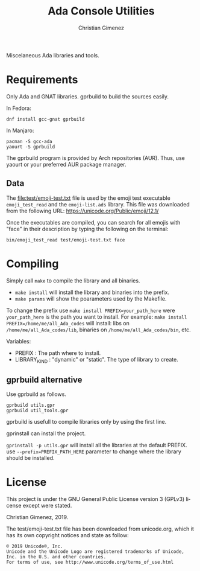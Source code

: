 Miscelaneous Ada libraries and tools.

* Requirements
Only Ada and GNAT libraries. gprbuild to build the sources easily.

In Fedora:

: dnf install gcc-gnat gprbuild

In Manjaro:

: pacman -S gcc-ada
: yaourt -S gprbuild

The gprbuild program is provided by Arch repositories (AUR). Thus, use yaourt or your preferred AUR package manager.

** Data
The file:test/emoji-test.txt file is used by the emoji test executable =emoji_test_read= and the =emoji-list.ads= library. This file was downloaded from the following URL: https://unicode.org/Public/emoji/12.1/

Once the executables are compiled, you can search for all emojis with "face" in their description by typing the following on the terminal:

: bin/emoji_test_read test/emoji-test.txt face

* Compiling
Simply call =make= to compile the library and all binaries.

- =make install= will install the library and binaries into the prefix.
- =make params= will show the poarameters used by the Makefile.

To change the prefix use ~make install PREFIX=your_path_here~ were =your_path_here= is the path you want to install. For example: ~make install PREFIX=/home/me/all_Ada_codes~ will install:
libs on =/home/me/all_Ada_codes/lib=, binaries on =/home/me/all_Ada_codes/bin=, etc.

Variables: 

- PREFIX : The path where to install.
- LIBRARY_KIND : "dynamic" or "static". The type of library to create.

** gprbuild alternative
Use gprbuild as follows.

#+BEGIN_SRC shell
gprbuild utils.gpr
gprbuild util_tools.gpr
#+END_SRC

gprbuild is usefull to compile libraries only by using the first line.

gprinstall can install the project. 

=gprinstall -p utils.gpr= will install all the libraries at the default PREFIX. use =--prefix=PREFIX_PATH_HERE= parameter to change where the library should be installed.

* License
This project is under the GNU General Public License version 3 (GPLv3) license except were stated.

Christian Gimenez, 2019.


The test/emoji-test.txt file has been downloaded from unicode.org, which it has its own copyright notices and state as follow:

: © 2019 Unicode®, Inc.
: Unicode and the Unicode Logo are registered trademarks of Unicode, Inc. in the U.S. and other countries.
: For terms of use, see http://www.unicode.org/terms_of_use.html

* Meta     :noexport:

# ----------------------------------------------------------------------
#+TITLE:  Ada Console Utilities
#+SUBTITLE:
#+AUTHOR: Christian Gimenez
#+EMAIL:
#+DESCRIPTION: 
#+KEYWORDS: 
#+COLUMNS: %40ITEM(Task) %17Effort(Estimated Effort){:} %CLOCKSUM

#+STARTUP: inlineimages hidestars content hideblocks entitiespretty
#+STARTUP: indent fninline latexpreview

#+OPTIONS: H:3 num:t toc:t \n:nil @:t ::t |:t ^:{} -:t f:t *:t <:t
#+OPTIONS: TeX:t LaTeX:t skip:nil d:nil todo:t pri:nil tags:not-in-toc
#+OPTIONS: tex:imagemagick

#+TODO: TODO(t!) CURRENT(c!) PAUSED(p!) | DONE(d!) CANCELED(C!@)

# -- Export
#+LANGUAGE: en
#+LINK_UP:   
#+LINK_HOME: 
#+EXPORT_SELECT_TAGS: export
#+EXPORT_EXCLUDE_TAGS: noexport
# #+export_file_name: index

# -- HTML Export
#+INFOJS_OPT: view:info toc:t ftoc:t ltoc:t mouse:underline buttons:t path:libs/org-info.js
#+HTML_LINK_UP: index.html
#+HTML_LINK_HOME: index.html
#+XSLT:

# -- For ox-twbs or HTML Export
# #+HTML_HEAD: <link href="libs/bootstrap.min.css" rel="stylesheet">
# -- -- LaTeX-CSS
# #+HTML_HEAD: <link href="css/style-org.css" rel="stylesheet">

# #+HTML_HEAD: <script src="libs/jquery.min.js"></script> 
# #+HTML_HEAD: <script src="libs/bootstrap.min.js"></script>


# -- LaTeX Export
# #+LATEX_CLASS: article
#+latex_compiler: xelatex
# #+latex_class_options: [12pt, twoside]

#+latex_header: \usepackage{csquotes}
# #+latex_header: \usepackage[spanish]{babel}
# #+latex_header: \usepackage[margin=2cm]{geometry}
# #+latex_header: \usepackage{fontspec}
# -- biblatex
#+latex_header: \usepackage[backend=biber, style=alphabetic, backref=true]{biblatex}
#+latex_header: \addbibresource{tangled/biblio.bib}
# -- -- Tikz
# #+LATEX_HEADER: \usepackage{tikz}
# #+LATEX_HEADER: \usetikzlibrary{arrows.meta}
# #+LATEX_HEADER: \usetikzlibrary{decorations}
# #+LATEX_HEADER: \usetikzlibrary{decorations.pathmorphing}
# #+LATEX_HEADER: \usetikzlibrary{shapes.geometric}
# #+LATEX_HEADER: \usetikzlibrary{shapes.symbols}
# #+LATEX_HEADER: \usetikzlibrary{positioning}
# #+LATEX_HEADER: \usetikzlibrary{trees}

# #+LATEX_HEADER_EXTRA:

# --  Info Export
#+TEXINFO_DIR_CATEGORY: A category
#+TEXINFO_DIR_TITLE: Ada Console Utilities: (Readme)
#+TEXINFO_DIR_DESC: One line description.
#+TEXINFO_PRINTED_TITLE: Ada Console Utilities
#+TEXINFO_FILENAME: Readme.info


# Local Variables:
# org-hide-emphasis-markers: t
# org-use-sub-superscripts: "{}"
# fill-column: 80
# visual-line-fringe-indicators: t
# ispell-local-dictionary: "british"
# org-latex-default-figure-position: "tbp"
# End:
